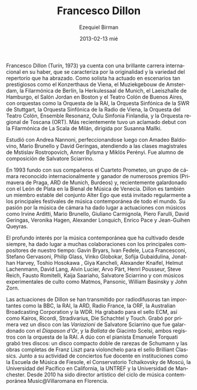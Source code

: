 #+TITLE:     Francesco Dillon
#+AUTHOR:    Ezequiel Birman
#+EMAIL:     stormwatch@espiga4.com.ar
#+DATE:      2013-02-13 mié
#+DESCRIPTION: Biografía breve
#+KEYWORDS: música,cello
#+LANGUAGE:  es
#+OPTIONS:   H:3 num:nil toc:nil \n:nil @:t ::t |:t ^:t -:t f:t *:t <:t
#+OPTIONS:   TeX:t LaTeX:t skip:nil d:nil todo:t pri:nil tags:not-in-toc
#+OPTIONS:   email:t timestamp:t creator:t
#+INFOJS_OPT: view:nil toc:nil ltoc:t mouse:underline buttons:0 path:http://orgmode.org/org-info.js
#+EXPORT_SELECT_TAGS: export
#+EXPORT_EXCLUDE_TAGS: noexport
#+LINK_UP:   
#+LINK_HOME: 
#+XSLT:

#+BEGIN_SRC translate :src en :dest es :exports none
  Francesco Dillon (b.Turin, 1973) already has a brilliant international
  career to his credit, characterised by the originality and variety of
  the repertoire that he has embraced. As a soloist he has performed on
  such prestigious concert stages as the Konzerthaus in Vienna, the
  Muziekgebouw in Amsterdam, the Berlin Philharmonie, the Herkulessaal
  of Munich, the Laeiszhalle in Hamburg, the Jordan Hall in Boston and
  the Colon Theatre of Buenos Aires, with such orchestras as the Italian
  National Radio Orchestra (RAI), the Southwest Radio Symphony Orchestra
  of Stuttgart, the Radio Symphony Orchestra of Vienna, the Orchestra of
  the Colon Theatre, Ensemble Resonanz, Oulu Sinfonia Finland, and the
  Tuscany Regional Orchestra (ORT). Most recently he made an acclaimed
  debut with the Philharmonic Orchestra of La Scala, Milan, conducted by
  Susanna Mallki.
#+END_SRC

Francesco Dillon (Turín, 1973) ya cuenta con una brillante carrera
internacional en su haber, que se caracteriza por la originalidad y la
variedad del repertorio que ha abrazado. Como solista ha actuado en
escenarios tan prestigiosos como el Konzerthaus de Viena, el
Muziekgebouw de Amsterdam, la Filarmónica de Berlín, la Herkulessaal
de Munich, el Laeiszhalle de Hamburgo, el Salón Jordan en Boston y el
Teatro Colón de Buenos Aires, con orquestas como la Orquesta de la
RAI, la Orquesta Sinfónica de la SWR de Stuttgart, la Orquesta
Sinfónica de la Radio de Viena, la Orquesta del Teatro Colón, Ensemble
Resonanz, Oulu Sinfonia Finlandia, y la Orquesta regional de Toscana
(ORT). Más recientemente tuvo un aclamado debut con la Filarmónica de
La Scala de Milán, dirigida por Susanna Mallki.

# Francesco Dillon ha studiato a Firenze con Andrea Nannoni,
# perfezionandosi in seguito con A. Baldovino, M. Brunello e
# D. Geringas, e seguendo masterclasses di M. Rostropovich,
# A. Bijlsma, M. Perenyi. È stato allievo per la composizione di
# S.Sciarrino. 

# Francesco Dillon completed his studies with A.Nannoni in
# Firenze. Other very influential teachers were D. Geringas,
# M. Brunello and A. Baldovino and for the composition S. Sciarrino.

Estudió con Andrea Nannoni, perfeccionandose luego con Amadeo
Baldovino, Mario Brunello y David Geringas, atendiendo a las clases
magistrales de Mstislav Rostropovich, Anner Bylsma y Miklós
Perényi. Fue alumno de composición de Salvatore Sciarrino.

# As a member of the internationally acclaimed group AlterEgo and as a
# soloist, he is invited to play in all the major contemporary music
# festivals. He regularly plays chamber music with partners such as
# I.Arditti, G. Carmignola, P. Farulli, V. Hagen, A. Lonquich,
# E. Pace, R. Schmidt, S. Scodanibbio. He won several competitions and
# with the quartet prizes at Prague spring (1st prize 1998), ARD
# Munich, Bordeaux. His performances are broadcasted by BBC, ARD,
# Radio France, ORF, ABC, RAI, a.o.

#+BEGIN_SRC translate :src en :dest es :exports none
  In 1993 he was one of the founders of the Quartetto Prometeo, a
  chamber group of international acclaim and winner of numerous prizes
  (Prague Spring, ARD Munich, Bordeaux) and recently honoured with the
  Leone d’Argento award of the Biennale Musica of Venice. Dillon is also
  a stable member of the Alter Ego ensemble which is regularly invited
  to the major contemporary music festivals around the world. His
  passion for chamber music has led to performances with musicians such
  as Irvine Arditti, Mario Brunello, Giuliano Carmignola, Piero Farulli,
  David Geringas, Veronika Hagen, Alexander Lonquich, Enrico Pace,
  Jean-Guihen Queyras.
#+END_SRC

En 1993 fundo con sus compañeros el Cuarteto Prometeo, un grupo de
cámara reconocido internacionalmente y ganador de numerosos premios
(Primavera de Praga, ARD de Munich, Burdeos) y, recientemente
galardonado con el León de Plata en la Bienal de Música de
Venecia. Dillon es también un miembro estable del conjunto Alter Ego
que está invitado regularmente a los principales festivales de música
contemporánea de todo el mundo. Su pasión por la música de cámara ha
dado lugar a actuaciones con músicos como Irvine Arditti, Mario
Brunello, Giuliano Carmignola, Piero Farulli, David Geringas, Veronika
Hagen, Alexander Lonquich, Enrico Pace y Jean-Guihen Queyras.

#+BEGIN_SRC translate :src en :dest es :exports none
  The profound interest in contemporary music which he has always
  cultivated has led to solid collaborations with the major composers of
  our time: Gavin Bryars, Ivan Fedele, Luca Francesconi, Stefano
  Gervasoni, Philip Glass, Vinko Globokar, Sofija Gubaidulina, Jonathan
  Harvey, Toshio Hosokawa, Giya Kancheli, Alexander Knaifel, Helmut
  Lachenmann, David Lang, Alvin Lucier, Arvo Pärt, Henri Pousseur, Steve
  Reich, Fausto Romitelli, Kaija Saariaho, Salvatore Sciarrino and with
  cult experimental musicians such as Matmos, and Pansonic, William
  Basinsky and John Zorn.
#+END_SRC

El profundo interés por la música contemporánea que ha cultivado desde
siempre, ha dado lugar a muchas colaboraciones con los principales
compositores de nuestro tiempo: Gavin Bryars, Ivan Fedele, Luca
Francesconi, Stefano Gervasoni, Philip Glass, Vinko Globokar, Sofija
Gubaidulina, Jonathan Harvey, Toshio Hosokawa , Giya Kancheli,
Alexander Knaifel, Helmut Lachenmann, David Lang, Alvin Lucier, Arvo
Pärt, Henri Pousseur, Steve Reich, Fausto Romitelli, Kaija Saariaho,
Salvatore Sciarrino y con músicos experimentales de culto como Matmos,
Pansonic, William Basinsky y John Zorn.

#+BEGIN_SRC translate :src en :dest es :exports none
  Dillon's performances have been transmitted by such important
  broadcasters as the BBC, RAI, ARD, Radio France, ORF, the Australian
  Broadcasting Corporation and WDR. He has recorded for the ECM label,
  as well as Kairos, Ricordi, Stradivarius, Die Schachtel and Touch. He
  recently recorded for the first time, Variations by Salvatore
  Sciarrino which received the Diapason d’0r prize, and Ballatta by
  Giacinto Scelsi, both with the Italian National Radio Orchestra
  (RAI). As a duo with the pianist Emanuele Torquati, he has brought out
  three CDs of rare music of Schumann and the complete works for cello
  by Franz Liszt for Brilliant Classics. Along with his concert activity
  there have been teaching experiences in institutions such as the
  School of Music of Fiesole, the Tchaikovsky Conservatory of Moscow,
  the Pacific University in California, Untref-Buenos Aires, Manchester
  University. From 2010 he has been artistic director of the season of
  contemporary music Music@villaromana in Florence.
#+END_SRC

Las actuaciones de Dillon se han transmitido por radiodifusoras tan
importantes como la BBC, la RAI, la ARD, Radio France, la ORF, la
Australian Broadcasting Corporation y la WDR. Ha grabado para el sello
ECM, así como Kairos, Ricordi, Stradivarius, Die Schachtel y
Touch. Grabó por primera vez un disco con las /Variazioni/ de
Salvatore Sciarrino que fue galardonado con el /Diapason d'Or/, y la
/Ballata/ de Giacinto Scelsi, ambos registros con la orquesta de la
RAI. A dúo con el pianista Emanuele Torquati grabó tres discos: un
disco compacto doble de rarezas de Schumann y las obras completas de
Franz Liszt para violonchelo para el sello Brilliant Classics. Junto a
su actividad de conciertos fue docente en instituciones como la
Escuela de Música de Fiesole, el Conservatorio Tchaikovsky de Moscú,
la Universidad del Pacífico en California, la UNTREF y la Universidad
de Manchester. Desde 2010 ha sido director artístico del ciclo de
música contemporánea Music@Villaromana en Florencia.
